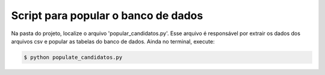 ****************************************
Script para popular o banco de dados
****************************************

Na pasta do projeto, localize o arquivo 'popular_candidatos.py'. Esse arquivo é responsável por extrair os dados dos arquivos csv e popular as tabelas do banco de dados. Ainda no terminal, execute:

.. code-block:: shell

    $ python populate_candidatos.py
